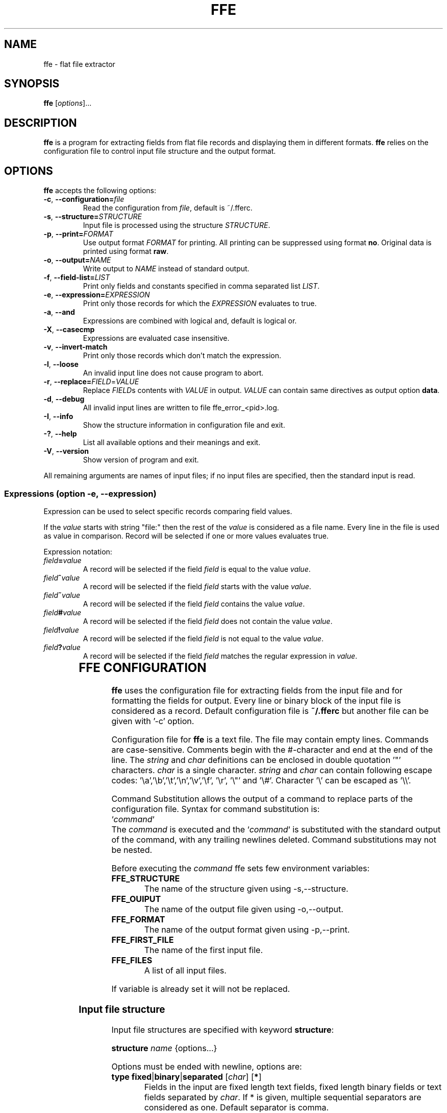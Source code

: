 .\" hey, Emacs:   -*- nroff -*-
.\" This program is free software; you can redistribute it and/or modify
.\" it under the terms of the GNU General Public License as published by
.\" the Free Software Foundation; either version 2 of the License, or
.\" (at your option) any later version.
.\" 
.\" This program is distributed in the hope that it will be useful,
.\" but WITHOUT ANY WARRANTY; without even the implied warranty of
.\" MERCHANTABILITY or FITNESS FOR A PARTICULAR PURPOSE.  See the
.\" GNU General Public License for more details.
.\" 
.\" You should have received a copy of the GNU General Public License
.\" along with this program; if not, write to the Free Software
.\" Foundation, Inc., 51 Franklin St, Fifth Floor, Boston, MA  02110-1301  USA
.\" 
.\" Please update the above date whenever this man page is modified.
.\" 
.\" Some roff macros, for reference:
.\" .nh        disable hyphenation
.\" .hy        enable hyphenation
.\" .ad l      left justify
.\" .ad b      justify to both left and right margins (default)
.\" .nf        disable filling
.\" .fi        enable filling
.\" .br        insert line break
.\" .sp <n>    insert n+1 empty lines
.\" for manpage-specific macros, see man(7)
.TH "FFE" "1" "2011-04-06" "Timo Savinen" ""
.SH "NAME"
ffe \- flat file extractor
.SH "SYNOPSIS"
.B ffe
.RI [ options ]...

.SH "DESCRIPTION"
\fBffe\fP is a program for extracting fields from flat file records and displaying them in different formats. \fBffe\fP relies on the configuration file to control input file structure and the output format.
.SH "OPTIONS"
\fBffe\fP accepts the following options:
.TP 
.BR  \-c ", " \-\-configuration=\fIfile\fP
Read the configuration from \fIfile\fP, default is ~/.fferc. 
.TP 
.BR  \-s ", " \-\-structure=\fISTRUCTURE\fR
Input file is processed using the structure \fISTRUCTURE\fR.
.TP 
.BR  \-p ", " \-\-print=\fIFORMAT\fR
Use output format \fIFORMAT\fR for printing. All printing can be suppressed using format \fBno\fR. Original data is printed using format \fBraw\fR.
.TP 
.BR  \-o ", " \-\-output=\fINAME\fP
Write output to \fINAME\fP instead of standard output.
.TP 
.BR  \-f ", " \-\-field\-list=\fILIST\fP
Print only fields and constants specified in comma separated list \fILIST\fP.
.TP 
.BR  \-e ", " \-\-expression=\fIEXPRESSION\fR
Print only those records for which the \fIEXPRESSION\fR evaluates to true.
.TP 
.BR  \-a ", " \-\-and
Expressions are combined with logical and, default is logical or.
.TP 
.BR  \-X ", " \-\-casecmp
Expressions are evaluated case insensitive.
.TP 
.BR  \-v ", " \-\-invert\-match
Print only those records which don't match the expression.
.TP 
.BR  \-l ", " \-\-loose
An invalid input line does not cause program to abort.
.TP 
.BR  \-r ", " \-\-replace=\fIFIELD\fR=\fIVALUE\fR
Replace \fIFIELD\fRs contents with \fIVALUE\fR in output. \fIVALUE\fR can contain same directives as output option \fBdata\fR.
.TP 
.BR  \-d ", " \-\-debug
All invalid input lines are written to file ffe_error_<pid>.log.
.TP 
.BR  \-I ", " \-\-info
Show the structure information in configuration file and exit.
.TP 
.BR  \-? ", " \-\-help
List all available options and their meanings and exit.
.TP 
.BR  \-V ", " \-\-version
Show version of program and exit.

.PP 
All remaining arguments are names of input files;
if no input files are specified, then the standard input is read.

.SS Expressions (option \-e, \-\-expression)
Expression can be used to select specific records comparing field
values.

If the \fIvalue\fR starts with string "file:" then the rest of the \fIvalue\fR is considered
as a file name. Every line in the file is used as value in comparison. Record will be selected if one or more values evaluates true.

Expression notation:

.TP 
.BR  \fIfield\fR\fB=\fR\fIvalue\fR
A record will be selected if the field \fIfield\fR is equal to the value \fIvalue\fR.
.TP 
.BR  \fIfield\fR\fB^\fR\fIvalue\fR
A record will be selected if the field \fIfield\fR starts with the value \fIvalue\fR.
.TP 
.BR  \fIfield\fR\fB~\fR\fIvalue\fR
A record will be selected if the field \fIfield\fR contains the value \fIvalue\fR.
.TP 
.BR  \fIfield\fR\fB#\fR\fIvalue\fR
A record will be selected if the field \fIfield\fR does not contain the value \fIvalue\fR.
.TP 
.BR  \fIfield\fR\fB!\fR\fIvalue\fR
A record will be selected if the field \fIfield\fR is not equal to the value \fIvalue\fR.
.TP 
.BR  \fIfield\fR\fB?\fR\fIvalue\fR
A record will be selected if the field \fIfield\fR matches the regular expression in \fIvalue\fR.

	

.SH "FFE CONFIGURATION"
\fBffe\fR uses the configuration file for extracting fields from the input file and for formatting the fields for output. Every line or binary block of the input file is considered as a record. Default configuration file is \fB~/.fferc\fR but another file can be given with '\-c' option.
.PP 
Configuration file for \fBffe\fR is a text file. The file may contain empty lines. Commands are case\-sensitive. Comments  begin  with  the  #\-character and end at the end of the line. The \fIstring\fR and \fIchar\fR definitions can be enclosed in double quotation '"' characters. \fIchar\fR is a single character. \fIstring\fR and \fIchar\fR can contain following escape codes: '\ea','\eb','\et','\en','\ev','\ef', '\er', '\e"' and '\e#'. Character '\e' can be escaped as '\e\e'.

Command Substitution allows the output of a command to replace parts of the configuration file. Syntax for command substitution is:
.br 
`\fIcommand\fR`
.br 
The \fIcommand\fR is executed and the `\fIcommand\fR` is substituted with the standard output of the command, with any trailing newlines deleted. Command substitutions may not be nested.

Before executing the \fIcommand\fR ffe sets few environment variables:
.TP 
\fBFFE_STRUCTURE\fR
The name of the structure given using \-s,\-\-structure.
.TP 
\fBFFE_OUIPUT\fR
The name of the output file given using \-o,\-\-output.
.TP 
\fBFFE_FORMAT\fR
The name of the output format given using \-p,\-\-print.
.TP 
\fBFFE_FIRST_FILE\fR
The name of the first input file.
.TP 
\fBFFE_FILES\fR
A list of all input files.
.PP 
If variable is already set it will not be replaced.

.SS Input file structure
.PP 
Input file structures are specified with keyword \fBstructure\fR:
.PP 
\fBstructure\fR \fIname\fR {options...}
.PP 
Options must be ended with newline, options are:
.PP 
.TP 
\fBtype\fR \fBfixed\fR|\fBbinary\fR|\fBseparated\fR [\fIchar\fR] [\fB*\fR]
Fields in the input are fixed length text fields, fixed length binary fields or text fields separated by \fIchar\fR. If * is given, multiple sequential separators are considered as one. Default separator is comma.
.TP 
\fBquoted\fR [\fIchar\fR]
Fields may be quoted with \fIchar\fR, default quotation mark is double quotation mark '"'.
A quotation mark is assumed to be escaped as \e\fIchar\fR or doubling the mark as \fIchar\fR\fIchar\fR in input. Non escaped quotation marks are not preserved in output.
.TP 
\fBheader\fR \fBfirst\fR|\fBall\fR|\fBno\fR
Controls the occurrence of the header line. Default is no. If set as first or all, the first line of the first input file is considered as header line containing the names of the fields. First means that only the first file has a header, all means that all files have a header, although the names are still taken from the header of the first file. Header line is handled according the record definition, meaning that the name positions, separators etc. are the same as for the fields.
.TP 
\fBoutput\fR \fIname\fR
All records belonging this structure are printed according output format \fIname\fR. Default is to use output named as 'default'.
.TP 
\fBrecord\fR \fIname\fR {options...}
Defines one record for a structure. A structure can contain several record types.
.SS Record options:
.PP 
.TP 
\fBid\fR \fIposition\fR \fIstring\fR
.TP 
\fBrid\fR \fIposition\fR \fIregexp\fR
Identifies a record in the input file. Records are identified by the \fIstring\fR or by the regular expression in \fIregexp\fR in input record position \fIposition\fR. For fixed length and binary input the \fIposition\fR is the byte position of the input record and for separated input the \fIposition\fR means the \fIposition\fR'th field of the input record. Positions start from one.

\fBId\fR's are required only if input structure contains several record types with equal lengths or field counts. Non printable characters can be escaped as \fB\exnn\fR where \fBnn\fR is the hexadecimal value of the character.
 
A record definition can contain several \fBid\fR's, then all \fBid\fR'd must match the input line (\fBid\fR's are combined with logical and).

In a multi\-record binary structure every record must have at least one \fBid\fR.
.TP 
\fBfield\fR \fIname\fR|\fBFILLER\fR|\fB*\fR [\fIlength\fR]|\fB*\fR [\fIlookup\fR]|\fB*\fR [\fIoutput\fR]
Specifies one field in a text input structure. \fIlength\fR is mandatory for fixed length input structure except for the last field. If the last field of a fixed length input structure has a \fB*\fR in place of \fIlength\fR then the last field can have arbitrary length.

Length is also used for printing fields in fixed length format using the \fB%D\fR or \fB%D\fR directive. The order of fields in configuration file is essential, it specifies the field order in a record.

If '*' is given instead of the name,  then the 'name' will be the ordinal number of the field, or if the 'header' option has value 'first' or 'all', then the name of the field will taken from the header line (first line of the input).

If \fIlookup\fR is given then the fields contents is used to  make a lookup in lookup table \fIlookup\fR. If length is not needed (separated format) but lookup is needed, use asterisk (*) in place of length definition.

If \fIoutput\fR is given field is printed using output \fIoutput\fR. Use asterisk in place of lookup if lookup is not needed.

Naming the field as FILLER causes field not to be printed in output.
.TP 
\fBfield\fR \fIname\fR|\fBFILLER\fR|\fB*\fR [\fIlength\fR]|\fItype\fR [\fIlookup\fR]|\fB*\fR [\fIoutput\fR]
Specifies one field in a binary input structure. All other features are same as for the text structure except the \fItype\fR parameter. 
\fItype\fR specifies field data type and length and can have the following values:

.IP 
\fBchar\fR
Printable character. 
.IP 
\fBshort\fR
Short integer having current system length and byte order. 
.IP 
\fBint\fR
Integer having current system length and byte order. 
.IP 
\fBlong\fR
Long integer having current system length and byte order. 
.IP 
\fBllong\fR
Long long integer having current system length and byte order. 
.IP 
\fBushort\fR
Unsigned short integer having current system length and byte order. 
.IP 
\fBuint\fR
Unsigned integer having current system length and byte order. 
.IP 
\fBulong\fR
Unsigned long integer having current system length and byte order. 
.IP 
\fBullong\fR
Unsigned long long integer having current system length and byte order. 
.IP 
\fBint8\fR
8 bit integer. 
.IP 
\fBint16_be\fR
Big endian 16 bit integer. 
.IP 
\fBint32_be\fR
Big endian 32 bit integer. 
.IP 
\fBint64_be\fR
Big endian 64 bit integer. 
.IP 
\fBint16_le\fR
Little endian 16 bit integer. 
.IP 
\fBint32_le\fR
Little endian 32 bit integer. 
.IP 
\fBint64_le\fR
Little endian 64 bit integer. 
.IP 
\fBuint8\fR
Unsigned 8 bit integer. 
.IP 
\fBuint16_be\fR
Unsigned big endian 16 bit integer. 
.IP 
\fBuint32_be\fR
Unsigned big endian 32 bit integer. 
.IP 
\fBuint64_be\fR
Unsigned big endian 64 bit integer. 
.IP 
\fBuint16_le\fR
Unsigned little endian 16 bit integer. 
.IP 
\fBuint32_le\fR
Unsigned little endian 32 bit integer. 
.IP 
\fBuint64_le\fR
Unsigned little endian 64 bit integer. 
.IP 
\fBfloat\fR
Float having current system length and byte order. 
.IP 
\fBfloat_be\fR
Float having current system length and big endian byte order. 
.IP 
\fBfloat_le\fR
Float having current system length and little endian byte order. 
.IP 
\fBdouble\fR
Double having current system length and byte order. 
.IP 
\fBdouble_be\fR
Double having current system length and big endian byte order. 
.IP 
\fBdouble_le\fR
Double having current system length and little endian byte order. 
.IP 
\fBbcd_be_\fIlen\fR\fR
Bcd number having length \fIlen\fR and nybbles in big endian order. 
.IP 
\fBbcd_le_\fIlen\fR\fR
Bcd number having length \fIlen\fR and nybbles in little endian order. 
.IP 
\fBhex_be_\fIlen\fR\fR
Hexadecimal data in big endian order having length \fIlen\fR. 
.IP \fB
\fBhex_le_\fIlen\fR\fR
Hexadecimal data in little endian order having length \fIlen\fR. 

If \fIlength\fR is given instead of the \fItype\fR, then the field is assumed to be a printable string having length \fIlength\fR. String is printed until \fIlength\fR characters are printed or NULL character is found. 

Bcd number (\fBbcd_be_\fIlen\fR\fR and \fBbcd_le_\fIlen\fR\fR) is printed until \fIlen\fR bytes are read or a nybble having hexadecimal value \fBf\fR is found. Bcd number having big endian order is printed in order: most significant nybble first and least significant nybble second and bcd number having little endian order is printed in order: least significant nybble first and most significant nybble second. Bytes are always read in big endian order. 

Hexadecimal data (\fBhex_be_\fIlen\fR\fR and \fBhex_le_\fIlen\fR\fR) is printed as hexadecimal values. Big endian data is printed starting from the lower address and little endian data starting from the upper address.

.TP 
\fBfield\-count\fR \fInumber\fR
Same effect as having \fBfield *\fR \fInumber\fR times. Because length is not specified, this works only with separated structure.
.TP 
\fBfields\-from\fR \fIrecord\fR
Fields for this record are the same as for record \fIrecord\fR.
.TP 
\fBoutput\fR \fIname\fR
This record is printed according output format \fIname\fR. Default is to use output format specified in the structure.
.TP 
\fBlevel\fR \fInumber\fR [\fIelement_name\fR|*] [\fIgroup_name\fR]
Level can be used if the contents of a file should be printed as hierarchical multi\-level nested form document. Use * instead of the element name if it is not needed. number is the level of the record, starting from number one (highest level), \fIelement_name\fR is the name for the record, \fIgroup_name\fR is used to group records in the same and lower levels. Only \fInumber\fR is mandatory parameter.
.TP 
\fBrecord\-length\fR \fBstrict\fR|\fBminimum\fR
.IP 
\fBstrict\fR
Input record length and field count must match the record definition in order to get it processed. This is default value.
.IP 
\fBminimum\fR
Input record length and field count can be the same or longer as defined for the record. The rest of the input line is ignored. 

.SS Output definitions
.PP 
There can be several output definitions in the configuration file. Format can be selected with '\-p' option. Default format is named as 'default'.
.TP 
\fBoutput\fR \fIname\fR|\fBdefault\fR {options...}
Defines one output format. Output named as 'default' will be used if none is given for structure or record, or none is given with option '\-p'.

There is two predefined output formats \fBno\fR and \fBraw\fR. \fBno\fR suppresses all printing and \fBraw\fR prints the original input data.
.SS Output options
.PP 
Pictures in output definition can contain printf\-style %\-directives:
.LP 
.TP 
\fB%f\fR
Name of the input file.
.TP 
\fB%s\fR
Name of the current structure.
.TP 
\fB%r\fR
Name of the current record.
.TP 
\fB%o\fR
Input record number in current file.
.TP 
\fB%O\fR
Input record number starting from the first file.
.TP 
\fB%i\fR
Byte offset of the current record in the current file. Starts from zero. 
.TP 
\fB%I\fR
Byte offset of the current record starting from the first file. Starts from zero.
.TP 
\fB%n\fR
Field name.
.TP 
\fB%t\fR
Field contents, without leading and trailing whitespaces.
.TP 
\fB%d\fR
Field contents. Binary integer is printed as a decimal value. Floating point number is printed in the style \fB[\-]ddd.ddd\fR, where the number of digits after the decimal\-point character is 6. Bcd number is printed as a decimal number and hexadecimal data as consecutive hexadecimal values.
.TP 
\fB%D\fR
Field contents, right padded to the field length (requires length definition for the field).
.TP 
\fB%C\fR
Field contents, right padded to the field length (requires length definition for the field). Output field is cut if input field is longer that field length.
.TP 
\fB%x\fR
Unsigned hexadecimal value of a binary integer. Other fields are printed using directive \fB%d\fR. 
.TP 
\fB%l\fR
Value from lookup.
.TP 
\fB%L\fR
Value from lookup, right padded to the field length (requires length definition for the field).
.TP 
\fB%e\fR
Does not print anything, causes still the "field empty" check to be performed. Can be used when only the names of non\-empty fields should be printed.
.TP 
\fB%p\fR
Fields start position in a record. For fixed structure this is field's byte position in the input line and for separated structure this is the ordinal number of the field. Starts from one.
.TP 
\fB%h\fR
Hexadecimal dump of a field. Byte values are printed as
consecutive \fBxnn\fR values, where the \fBnn\fR is the hexadecimal value
of a byte. Data is printed before any endian conversion.
.TP 
\fB%g\fR
Group name given by the keyword \fBgroup_name\fR in record definition.
.TP 
\fB%m\fR
Element name given by the keyword \fBelement_name\fR in record definition. 
.TP 
\fB%%\fR
Percent sign.

.TP 
\fBfile_header\fR \fIpicture\fR
Picture is printed once before file contents.
.TP 
\fBfile_trailer\fR \fIpicture\fR
Picture is printed once after file contents.
.TP 
\fBheader\fR \fIpicture\fR
If specified, then the header line describing the field names is printed before records. Every field  name is printed according the \fIpicture\fR using the same separator and fields length as defined for the fields. \fIPicture\fR can contain only \fB%n\fR directive.
.TP 
\fBdata\fR \fIpicture\fR
Field contents is printed according \fIpicture\fR.
.TP 
\fBlookup\fR \fIpicture\fR
If field is mapped to lookup table, this picture will be used instead of picture from \fBdata\fR option. If not given, then picture from \fBdata\fR will be used.
.TP 
\fBseparator\fR \fIstring\fR
All fields are terminated by \fIstring\fR, except the last field of the record. Default is not to print separator.
.TP 
\fBrecord_header\fR \fIpicture\fR
\fIpicture\fR is printed before the record content. Default is not to print header.
.TP 
\fBrecord_trailer\fR \fIpicture\fR
\fIpicture\fR is printed after the record content. Default is newline.
.TP 
\fBjustify\fR \fBleft\fR|\fBright\fR|\fIchar\fR
Fields are left or right justified. \fIchar\fR justifies output according the first occurrence of \fIchar\fR in the data picture. Default is left.
.TP 
\fBindent\fR \fIstring\fR
Record contents is intended by \fIstring\fR. Field contents is intended by two times the \fIstring\fR. Default is not to indent.
.TP 
\fBfield\-list\fR \fIname1\fR,\fIname2\fR,...
Only fields or constants named as \fIname1\fR,\fIname2\fR,... are printed, same effect as has '\-f' option. Default is to print all the fields. Fields are also printed in the same order as they are listed. 
.TP 
\fBno\-data\-print\fR \fByes\fR|\fBno\fR
When set as no and \fBfield\-list\fR is given, suppresses printing of \fBrecord_header\fR and \fBrecord_trailer\fR in case where current record contains none of the fields specified in \fBfield\-list\fR.
.TP 
\fBfield\-empty\-print\fR \fByes\fR|\fBno\fR
When set as no, nothing is printed for fields which consist entirely of characters from \fBempty\-chars\fR. If none of the fields of a record are printed then the printing of \fBrecord_trailer\fR is also suppressed. Default is yes.
.TP 
\fBempty\-chars\fR \fIstring\fR
\fIstring\fR specifies a set of characters which define an "empty" field. Default is " \ef\en\er\et\ev" (space, form\-feed, newline, carriage return, horizontal tab and vertical tab).
.TP 
\fBoutput\-file\fR \fIfile\fR
Output is written to \fIfile\fR instead of the default output. If \- is given the standard output is used.
.TP 
\fBgroup_header\fR \fIstring\fR
If a record has a level and group name defined, \fIstring\fR is printed before the first record in the same group or if the group name has changed in the same level
.TP 
\fBgroup_trailer\fR \fIstring\fR
If a record has a level and group name defined, \fIstring\fR is printed after the records in lower levels or if the group name has changed in the same level or if a higher level record is found.
.TP 
\fBelement_header\fR \fIstring\fR
If record has a level and header name defined, \fIstring\fR is printed before the records contents.
.TP 
\fBelement_header\fR \fIstring\fR
If record has a level and header name defined, \fIstring\fR is printed after the records contents.  
.TP 
\fBhex\-caps\fR \fByes\fR|\fBno\fR
Print hexadecimal numbers in capital letters. Default is no.

.SS Lookup definitions

.TP 
\fBlookup\fR \fIname\fR {options...}
Defines one lookup table.

.SS Lookup options:
.TP 
\fBsearch\fR \fBexact\fR|\fBlongest\fR
The search type for lookup table.
.TP 
\fBdefault\-value\fR \fIvalue\fR
 \fIvalue\fR is printed if the lookup is not successful.
.TP 
\fBpair\fR \fIkey\fR \fIvalue\fR
One key/value pair for the lookup table.
.TP 
\fBfile\fR \fIname\fR [\fIseparator\fR]
Key/value pairs are read from file \fIname\fR. Every line is considered as a key/value pair separated
by \fIseparator\fR. Default separator is semicolon.

.SS Constants
Additional to input fields constants values can be printed using option \fB\-f\fR,\fB\-\-field\-list\fR or 
output option \fBfield\-list\fR. Constant will be printed using \fBdata\fR output option.

Constants are specified as
.TP 
\fBconst\fR \fIname\fR \fIvalue\fR
when the \fIname\fR appears in a field list, \fIvalue\fR will be printed for every record as the \fIname\fR were one of the input fields.

.SS Input Preprocessor

It is possible to define an input preprosessor for \fBffe\fR. An input preprocessor is simply an executable program which writes the contents of the input file to standard output which will be read by \fBffe\fR. If the input preprosessor does not write any characters on its standard output, then \fBffe\fR uses the original file.

To set up an input preprocessor, set the \fBFFEOPEN\fR environment variable to a command line which will invoke your input preprocessor. This command line should include one occurrence of the string \fB%s\fR, which will be replaced by the input filename when the input preprocessor command is invoked.

The input preprocessor is not used if \fBffe\fR is reading standard input.

.SH "EXAMPLES"
Example of fixed length flat file containing fields 'FirstName','LastName' and 'Age':

.br 
John     Ripper       23
.br 
Scott    Tiger        45
.br 
Mary     Moore        41


This file can be printed in XML with the following configuration:

structure personnel {
.br 
    type fixed
.br 
    output XML
.br 
    record person {
.br 
        field FirstName 9
.br 
        field LastName  13
.br 
        field Age 2
.br 
    }
.br 
}

.br 
output XML {
.br 
    file_header "<?xml version=\e"1.0\e" encoding=\e"ISO\-8859\-1\e"?>\en"
.br 
    data "<%n>%d</%n>\en"
.br 
    record_header "<%r>\en"
.br 
    record_trailer "</%r>\en"
.br 
    indent " "
.br 
}
 
    
        


.SH "SEE ALSO"
.LP 
More examples in Texinfo manual. If the \fBinfo\fR and \fBffe\fR are properly installed, the command
.sp 3
       \fBinfo\fR \fBffe\fR
.sp 3
should give more information.
.SH "AUTHOR"
Timo Savinen <tjsa@iki.fi >
